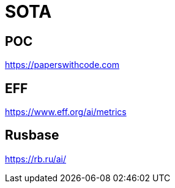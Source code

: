 # SOTA

## POC
https://paperswithcode.com

## EFF
https://www.eff.org/ai/metrics

## Rusbase

https://rb.ru/ai/